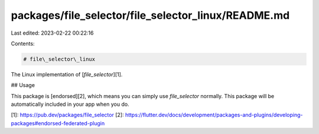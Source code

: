 packages/file_selector/file_selector_linux/README.md
====================================================

Last edited: 2023-02-22 00:22:16

Contents:

.. code-block:: md

    # file\_selector\_linux

The Linux implementation of [`file_selector`][1].

## Usage

This package is [endorsed][2], which means you can simply use `file_selector`
normally. This package will be automatically included in your app when you do.

[1]: https://pub.dev/packages/file_selector
[2]: https://flutter.dev/docs/development/packages-and-plugins/developing-packages#endorsed-federated-plugin



